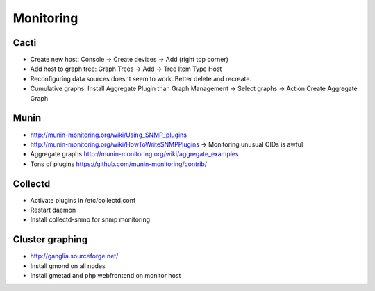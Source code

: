 ###########
Monitoring
###########

Cacti
=====

* Create new host: Console -> Create devices -> Add (right top corner)
* Add host to graph tree: Graph Trees -> Add -> Tree Item Type Host
* Reconfiguring data sources doesnt seem to work. Better delete and recreate.
* Cumulative graphs: Install Aggregate Plugin than Graph Management -> Select graphs -> Action Create Aggregate Graph


Munin
=====

* http://munin-monitoring.org/wiki/Using_SNMP_plugins
* http://munin-monitoring.org/wiki/HowToWriteSNMPPlugins -> Monitoring unusual OIDs is awful 
* Aggregate graphs http://munin-monitoring.org/wiki/aggregate_examples
* Tons of plugins https://github.com/munin-monitoring/contrib/


Collectd
========

* Activate plugins in /etc/collectd.conf
* Restart daemon
* Install collectd-snmp for snmp monitoring


Cluster graphing
================

* http://ganglia.sourceforge.net/
* Install gmond on all nodes
* Install gmetad and php webfrontend on monitor host
